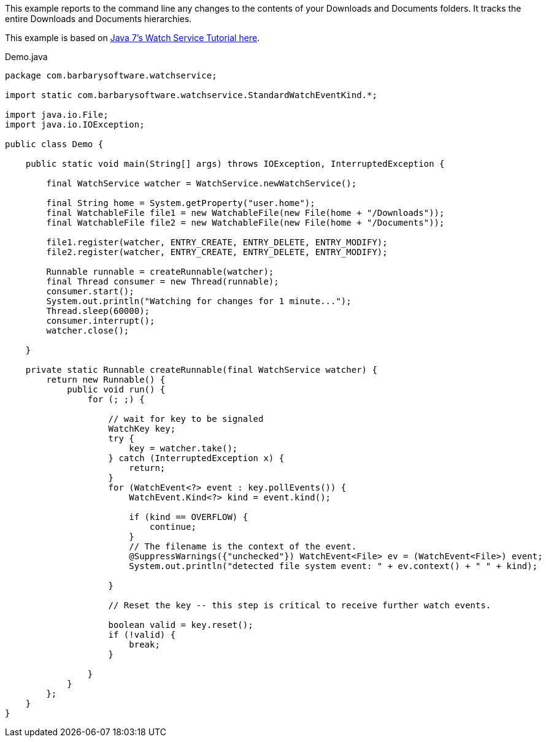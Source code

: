 This example reports to the command line any changes to the contents of your Downloads and Documents folders. It tracks the entire Downloads and Documents hierarchies.

This example is based on https://docs.oracle.com/javase/tutorial/essential/io/notification.html[Java 7's Watch Service Tutorial here].

[source,java]
.Demo.java
----
package com.barbarysoftware.watchservice;

import static com.barbarysoftware.watchservice.StandardWatchEventKind.*;

import java.io.File;
import java.io.IOException;

public class Demo {

    public static void main(String[] args) throws IOException, InterruptedException {

        final WatchService watcher = WatchService.newWatchService();

        final String home = System.getProperty("user.home");
        final WatchableFile file1 = new WatchableFile(new File(home + "/Downloads"));
        final WatchableFile file2 = new WatchableFile(new File(home + "/Documents"));

        file1.register(watcher, ENTRY_CREATE, ENTRY_DELETE, ENTRY_MODIFY);
        file2.register(watcher, ENTRY_CREATE, ENTRY_DELETE, ENTRY_MODIFY);

        Runnable runnable = createRunnable(watcher);
        final Thread consumer = new Thread(runnable);
        consumer.start();
        System.out.println("Watching for changes for 1 minute...");
        Thread.sleep(60000);
        consumer.interrupt();
        watcher.close();

    }

    private static Runnable createRunnable(final WatchService watcher) {
        return new Runnable() {
            public void run() {
                for (; ;) {

                    // wait for key to be signaled
                    WatchKey key;
                    try {
                        key = watcher.take();
                    } catch (InterruptedException x) {
                        return;
                    }
                    for (WatchEvent<?> event : key.pollEvents()) {
                        WatchEvent.Kind<?> kind = event.kind();

                        if (kind == OVERFLOW) {
                            continue;
                        }
                        // The filename is the context of the event.
                        @SuppressWarnings({"unchecked"}) WatchEvent<File> ev = (WatchEvent<File>) event;
                        System.out.println("detected file system event: " + ev.context() + " " + kind);

                    }

                    // Reset the key -- this step is critical to receive further watch events.

                    boolean valid = key.reset();
                    if (!valid) {
                        break;
                    }

                }
            }
        };
    }
}
----